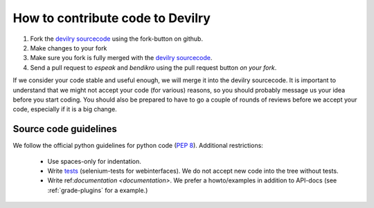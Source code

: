 .. _developer-develop:

=================================
How to contribute code to Devilry
=================================

1. Fork the `devilry sourcecode`_ using the fork-button on github.
2. Make changes to your fork
3. Make sure you fork is fully merged with the `devilry sourcecode`_.
4. Send a pull request to *espeak* and *bendikro* using the pull request button
   *on your fork*.

If we consider your code stable and useful enough, we will merge it into the
devilry sourcecode. It is important to understand that we might not accept your
code (for various) reasons, so you should probably message us your idea before
you start coding. You should also be prepared to have to go a couple of rounds
of reviews before we accept your code, especially if it is a big change.


Source code guidelines
======================

We follow the official python guidelines for python code (`PEP 8`_). Additional
restrictions:
    - Use spaces-only for indentation.
    - Write `tests`_ (selenium-tests for webinterfaces). We do not accept new
      code into the tree without tests.
    - Write ref:`documentation <documentation>`. We prefer a howto/examples in
      addition to API-docs (see :ref:`grade-plugins` for a example.)

.. _`devilry sourcecode`: http://github.com/devilry/devilry-django/tree/master/devilry/
.. _`PEP 8`: http://www.python.org/dev/peps/pep-0008/
.. _tests: http://docs.djangoproject.com/en/dev/topics/testing/
